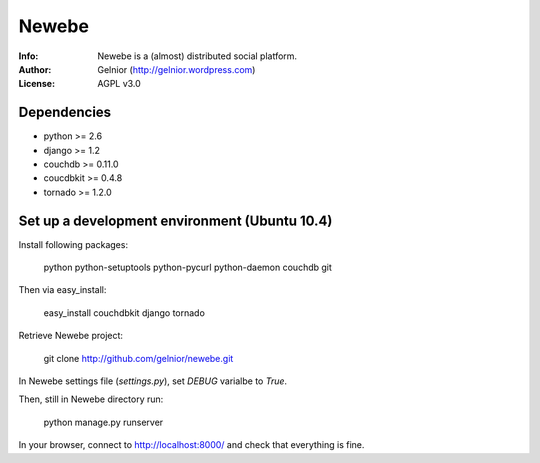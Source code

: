 ===========
Newebe
===========
:Info: Newebe is a (almost) distributed social platform.
:Author: Gelnior (http://gelnior.wordpress.com)
:License: AGPL v3.0


Dependencies
============
* python >= 2.6
* django >= 1.2
* couchdb >= 0.11.0
* coucdbkit >= 0.4.8
* tornado >= 1.2.0


Set up a development environment (Ubuntu 10.4)
==============================================
Install following packages:

    python python-setuptools python-pycurl python-daemon couchdb git

Then via easy_install:

    easy_install couchdbkit django tornado

Retrieve Newebe project:

   git clone http://github.com/gelnior/newebe.git 

In Newebe settings file (*settings.py*), set *DEBUG* varialbe to *True*.

Then, still in Newebe directory run:

   python manage.py runserver
   
In your browser, connect to http://localhost:8000/ and check that 
everything is fine.


